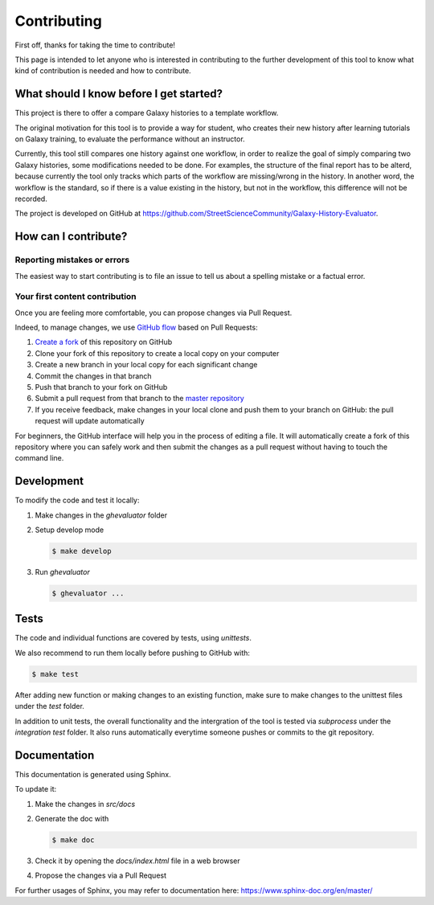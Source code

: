 Contributing
============

First off, thanks for taking the time to contribute!


This page is intended to let anyone who is interested in contributing to the further development of this tool to know what kind of contribution is needed and how to contribute.


What should I know before I get started?
----------------------------------------

This project is there to offer a compare Galaxy histories to a template workflow.

The original motivation for this tool is to provide a way for student, who creates their new history after learning tutorials on Galaxy training, to evaluate the performance without an instructor.

Currently, this tool still compares one history against one workflow, in order to realize the goal of simply comparing two Galaxy histories, some modifications needed to be done. For examples, the structure of the final report has to be alterd, because currently the tool only tracks which parts of the workflow are missing/wrong in the history. In another word, the workflow is the standard, so if there is a value existing in the history, but not in the workflow, this difference will not be recorded.


The project is developed on GitHub at `https://github.com/StreetScienceCommunity/Galaxy-History-Evaluator <https://github.com/StreetScienceCommunity/Galaxy-History-Evaluator>`_.


How can I contribute?
---------------------

Reporting mistakes or errors
****************************

The easiest way to start contributing is to file an issue to tell us about a spelling mistake or a factual error.

Your first content contribution
*******************************

Once you are feeling more comfortable, you can propose changes via Pull Request.

Indeed, to manage changes, we use `GitHub flow <https://guides.github.com/introduction/flow/>`_ based on Pull Requests:

1. `Create a fork <https://help.github.com/articles/fork-a-repo/>`_ of this repository on GitHub
2. Clone your fork of this repository to create a local copy on your computer
3. Create a new branch in your local copy for each significant change
4. Commit the changes in that branch
5. Push that branch to your fork on GitHub
6. Submit a pull request from that branch to the `master repository <https://github.com/StreetScienceCommunity/Galaxy-History-Evaluator>`_
7. If you receive feedback, make changes in your local clone and push them to your branch on GitHub: the pull request will update automatically

For beginners, the GitHub interface will help you in the process of editing a file. It will automatically create a fork of this repository where you can safely work and then submit the changes as a pull request without having to touch the command line.

Development
-----------

To modify the code and test it locally:

1. Make changes in the `ghevaluator` folder
2. Setup develop mode

   .. code-block:: bash

      $ make develop

3. Run `ghevaluator`

   .. code-block:: bash

      $ ghevaluator ...


Tests
-----

The code and individual functions are covered by tests, using `unittests`.

We also recommend to run them locally before pushing to GitHub with:

.. code-block:: bash

   $ make test


After adding new function or making changes to an existing function, make sure to make changes to the unittest files under the `test` folder.

In addition to unit tests, the overall functionality and the intergration of the tool is tested via `subprocess` under the `integration test` folder. It also runs automatically everytime someone pushes or commits to the git repository.


Documentation
-------------

This documentation is generated using Sphinx.


To update it:

1. Make the changes in `src/docs`
2. Generate the doc with

   .. code-block:: bash

      $ make doc

3. Check it by opening the `docs/index.html` file in a web browser
4. Propose the changes via a Pull Request


For further usages of Sphinx, you may refer to documentation here: https://www.sphinx-doc.org/en/master/
